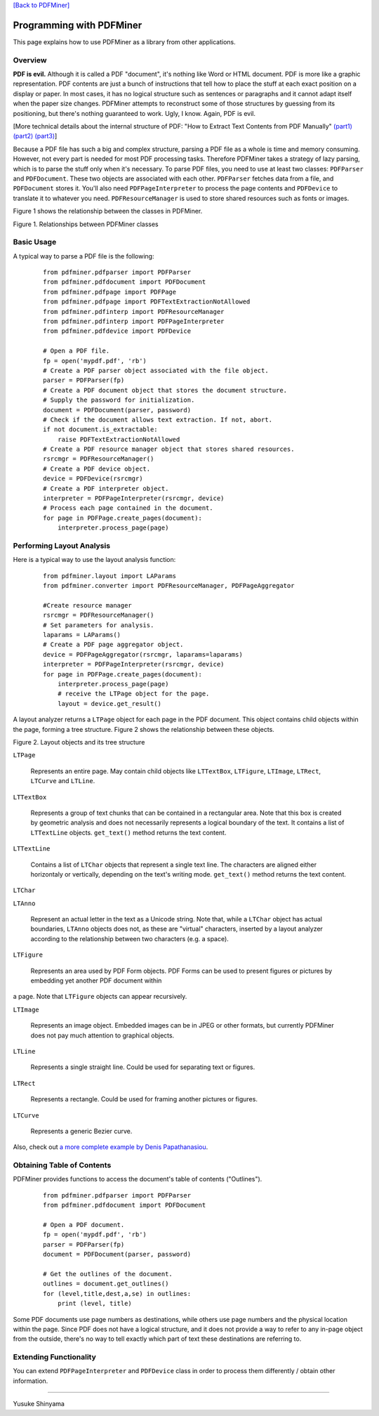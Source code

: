 `[Back to PDFMiner] <pdfminer_index.html>`_

Programming with PDFMiner
=========================

This page explains how to use PDFMiner as a library from other
applications.

Overview
---------------

**PDF is evil.** Although it is called a PDF "document", it's nothing
like Word or HTML document. PDF is more like a graphic representation.
PDF contents are just a bunch of instructions that tell how to place the
stuff at each exact position on a display or paper. In most cases, it
has no logical structure such as sentences or paragraphs and it cannot
adapt itself when the paper size changes. PDFMiner attempts to
reconstruct some of those structures by guessing from its positioning,
but there's nothing guaranteed to work. Ugly, I know. Again, PDF is
evil.

[More technical details about the internal structure of PDF:
"How to Extract Text Contents from PDF Manually"
`(part1) <http://www.youtube.com/watch?v=k34wRxaxA_c>`_
`(part2) <http://www.youtube.com/watch?v=_A1M4OdNsiQ>`_
`(part3) <http://www.youtube.com/watch?v=sfV_7cWPgZE>`_]

Because a PDF file has such a big and complex structure, parsing a PDF
file as a whole is time and memory consuming. However, not every part is
needed for most PDF processing tasks. Therefore PDFMiner takes a
strategy of lazy parsing, which is to parse the stuff only when it's
necessary. To parse PDF files, you need to use at least two classes:
``PDFParser`` and ``PDFDocument``. These two objects are associated with
each other. ``PDFParser`` fetches data from a file, and ``PDFDocument``
stores it. You'll also need ``PDFPageInterpreter`` to process the page
contents and ``PDFDevice`` to translate it to whatever you need.
``PDFResourceManager`` is used to store shared resources such as fonts
or images.

Figure 1 shows the relationship between the classes in PDFMiner.

|image0|

Figure 1. Relationships between PDFMiner classes

Basic Usage
------------------

A typical way to parse a PDF file is the following:

    ::

        from pdfminer.pdfparser import PDFParser
        from pdfminer.pdfdocument import PDFDocument
        from pdfminer.pdfpage import PDFPage
        from pdfminer.pdfpage import PDFTextExtractionNotAllowed
        from pdfminer.pdfinterp import PDFResourceManager
        from pdfminer.pdfinterp import PDFPageInterpreter
        from pdfminer.pdfdevice import PDFDevice

        # Open a PDF file.
        fp = open('mypdf.pdf', 'rb')
        # Create a PDF parser object associated with the file object.
        parser = PDFParser(fp)
        # Create a PDF document object that stores the document structure.
        # Supply the password for initialization.
        document = PDFDocument(parser, password)
        # Check if the document allows text extraction. If not, abort.
        if not document.is_extractable:
            raise PDFTextExtractionNotAllowed
        # Create a PDF resource manager object that stores shared resources.
        rsrcmgr = PDFResourceManager()
        # Create a PDF device object.
        device = PDFDevice(rsrcmgr)
        # Create a PDF interpreter object.
        interpreter = PDFPageInterpreter(rsrcmgr, device)
        # Process each page contained in the document.
        for page in PDFPage.create_pages(document):
            interpreter.process_page(page)

Performing Layout Analysis
---------------------------------

Here is a typical way to use the layout analysis function:

    ::

        from pdfminer.layout import LAParams
        from pdfminer.converter import PDFResourceManager, PDFPageAggregator
        
        #Create resource manager
        rsrcmgr = PDFResourceManager()
        # Set parameters for analysis.
        laparams = LAParams()
        # Create a PDF page aggregator object.
        device = PDFPageAggregator(rsrcmgr, laparams=laparams)
        interpreter = PDFPageInterpreter(rsrcmgr, device)
        for page in PDFPage.create_pages(document):
            interpreter.process_page(page)
            # receive the LTPage object for the page.
            layout = device.get_result()

A layout analyzer returns a ``LTPage`` object for each page in the PDF
document. This object contains child objects within the page, forming a
tree structure. Figure 2 shows the relationship between these objects.

|image1|

Figure 2. Layout objects and its tree structure

``LTPage``

  Represents an entire page. May contain child objects like ``LTTextBox``,
  ``LTFigure``, ``LTImage``, ``LTRect``, ``LTCurve`` and ``LTLine``.

``LTTextBox``

  Represents a group of text chunks that can be contained in a rectangular
  area. Note that this box is created by geometric analysis and does not
  necessarily represents a logical boundary of the text. It contains a
  list of ``LTTextLine`` objects. ``get_text()`` method returns the text
  content.

``LTTextLine``

  Contains a list of ``LTChar`` objects that represent a single text line.
  The characters are aligned either horizontaly or vertically, depending
  on the text's writing mode. ``get_text()`` method returns the text
  content.

``LTChar``

``LTAnno``

  Represent an actual letter in the text as a Unicode string. Note that,
  while a ``LTChar`` object has actual boundaries, ``LTAnno`` objects does
  not, as these are "virtual" characters, inserted by a layout analyzer
  according to the relationship between two characters (e.g. a space).

``LTFigure``

  Represents an area used by PDF Form objects. PDF Forms can be used to
  present figures or pictures by embedding yet another PDF document within
a page. Note that ``LTFigure`` objects can appear recursively.

``LTImage``

  Represents an image object. Embedded images can be in JPEG or other
  formats, but currently PDFMiner does not pay much attention to graphical
  objects.

``LTLine``

  Represents a single straight line. Could be used for separating text or
  figures.

``LTRect``

  Represents a rectangle. Could be used for framing another pictures or
  figures.

``LTCurve``

  Represents a generic Bezier curve.

Also, check out `a more complete example by Denis
Papathanasiou <http://denis.papathanasiou.org/?p=343>`_.

Obtaining Table of Contents
----------------------------------

PDFMiner provides functions to access the document's table of contents
("Outlines").

    ::

        from pdfminer.pdfparser import PDFParser
        from pdfminer.pdfdocument import PDFDocument

        # Open a PDF document.
        fp = open('mypdf.pdf', 'rb')
        parser = PDFParser(fp)
        document = PDFDocument(parser, password)

        # Get the outlines of the document.
        outlines = document.get_outlines()
        for (level,title,dest,a,se) in outlines:
            print (level, title)

Some PDF documents use page numbers as destinations, while others use
page numbers and the physical location within the page. Since PDF does
not have a logical structure, and it does not provide a way to refer to
any in-page object from the outside, there's no way to tell exactly
which part of text these destinations are referring to.

Extending Functionality
------------------------------

You can extend ``PDFPageInterpreter`` and ``PDFDevice`` class in order
to process them differently / obtain other information.

--------------

Yusuke Shinyama

.. |image0| image:: objrel.png
.. |image1| image:: layout.png
